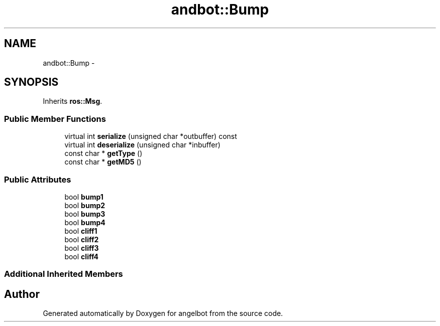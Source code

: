 .TH "andbot::Bump" 3 "Sat Jul 9 2016" "angelbot" \" -*- nroff -*-
.ad l
.nh
.SH NAME
andbot::Bump \- 
.SH SYNOPSIS
.br
.PP
.PP
Inherits \fBros::Msg\fP\&.
.SS "Public Member Functions"

.in +1c
.ti -1c
.RI "virtual int \fBserialize\fP (unsigned char *outbuffer) const "
.br
.ti -1c
.RI "virtual int \fBdeserialize\fP (unsigned char *inbuffer)"
.br
.ti -1c
.RI "const char * \fBgetType\fP ()"
.br
.ti -1c
.RI "const char * \fBgetMD5\fP ()"
.br
.in -1c
.SS "Public Attributes"

.in +1c
.ti -1c
.RI "bool \fBbump1\fP"
.br
.ti -1c
.RI "bool \fBbump2\fP"
.br
.ti -1c
.RI "bool \fBbump3\fP"
.br
.ti -1c
.RI "bool \fBbump4\fP"
.br
.ti -1c
.RI "bool \fBcliff1\fP"
.br
.ti -1c
.RI "bool \fBcliff2\fP"
.br
.ti -1c
.RI "bool \fBcliff3\fP"
.br
.ti -1c
.RI "bool \fBcliff4\fP"
.br
.in -1c
.SS "Additional Inherited Members"


.SH "Author"
.PP 
Generated automatically by Doxygen for angelbot from the source code\&.
